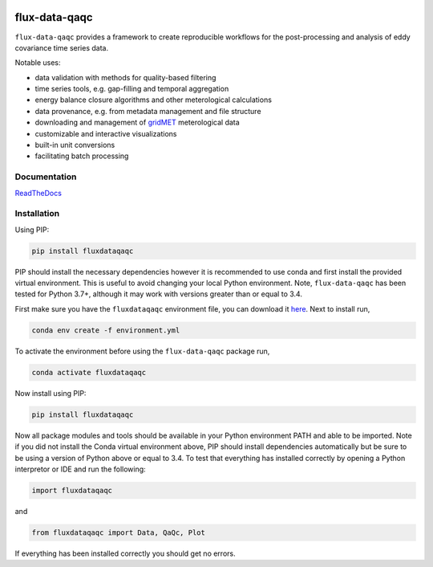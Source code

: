.. image:: https://readthedocs.org/projects/flux-data-qaqc/badge/?version=latest
   :target: https://flux-data-qaqc.readthedocs.io/en/latest/?badge=latest
   :alt: Documentation Status


flux-data-qaqc
================

``flux-data-qaqc`` provides a framework to create reproducible workflows for the post-processing and analysis of eddy covariance time series data.

Notable uses:

* data validation with methods for quality-based filtering
* time series tools, e.g. gap-filling and temporal aggregation
* energy balance closure algorithms and other meterological calculations
* data provenance, e.g. from metadata management and file structure
* downloading and management of `gridMET <http://www.climatologylab.org/gridmet.html>`__ meterological data
* customizable and interactive visualizations
* built-in unit conversions
* facilitating batch processing 

Documentation
-------------

`ReadTheDocs <https://flux-data-qaqc.readthedocs.io/>`_

Installation
------------

Using PIP:

.. code-block:: bash

   pip install fluxdataqaqc

PIP should install the necessary dependencies however it is recommended to use
conda and first install the provided virtual environment. This is useful to
avoid changing your local Python environment. Note, ``flux-data-qaqc`` has been
tested for Python 3.7+, although it may work with versions greater than or
equal to 3.4.

First make sure you have the ``fluxdataqaqc`` environment file, you can download it `here <https://raw.githubusercontent.com/Open-ET/flux-data-qaqc/master/environment.yml?token=AB3BJKUKL2ELEM7WPLYLXFC45WQOG>`_. Next to install run,

.. code-block:: bash

   conda env create -f environment.yml

To activate the environment before using the ``flux-data-qaqc`` package run,

.. code-block:: bash

   conda activate fluxdataqaqc

Now install using PIP:

.. code-block:: bash

   pip install fluxdataqaqc

Now all package modules and tools should be available in your Python environment PATH and able to be imported. Note if you did not install the Conda virtual environment above, PIP should install dependencies automatically but be sure to be using a version of Python above or equal to 3.4. To test that everything has installed correctly by opening a Python interpretor or IDE and run the following:

.. code-block:: python

   import fluxdataqaqc

and 

.. code-block:: python

   from fluxdataqaqc import Data, QaQc, Plot

If everything has been installed correctly you should get no errors. 

